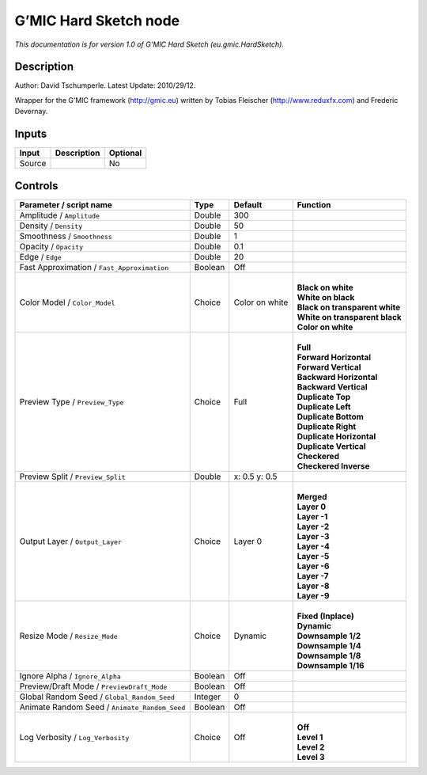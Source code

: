 .. _eu.gmic.HardSketch:

.. raw:: html

   <!-- Do not edit this file! It is generated automatically by Natron itself. -->

G’MIC Hard Sketch node
======================

*This documentation is for version 1.0 of G’MIC Hard Sketch (eu.gmic.HardSketch).*

Description
-----------

Author: David Tschumperle. Latest Update: 2010/29/12.

Wrapper for the G’MIC framework (http://gmic.eu) written by Tobias Fleischer (http://www.reduxfx.com) and Frederic Devernay.

Inputs
------

+--------+-------------+----------+
| Input  | Description | Optional |
+========+=============+==========+
| Source |             | No       |
+--------+-------------+----------+

Controls
--------

.. tabularcolumns:: |>{\raggedright}p{0.2\columnwidth}|>{\raggedright}p{0.06\columnwidth}|>{\raggedright}p{0.07\columnwidth}|p{0.63\columnwidth}|

.. cssclass:: longtable

+-----------------------------------------------+---------+----------------+----------------------------------+
| Parameter / script name                       | Type    | Default        | Function                         |
+===============================================+=========+================+==================================+
| Amplitude / ``Amplitude``                     | Double  | 300            |                                  |
+-----------------------------------------------+---------+----------------+----------------------------------+
| Density / ``Density``                         | Double  | 50             |                                  |
+-----------------------------------------------+---------+----------------+----------------------------------+
| Smoothness / ``Smoothness``                   | Double  | 1              |                                  |
+-----------------------------------------------+---------+----------------+----------------------------------+
| Opacity / ``Opacity``                         | Double  | 0.1            |                                  |
+-----------------------------------------------+---------+----------------+----------------------------------+
| Edge / ``Edge``                               | Double  | 20             |                                  |
+-----------------------------------------------+---------+----------------+----------------------------------+
| Fast Approximation / ``Fast_Approximation``   | Boolean | Off            |                                  |
+-----------------------------------------------+---------+----------------+----------------------------------+
| Color Model / ``Color_Model``                 | Choice  | Color on white | |                                |
|                                               |         |                | | **Black on white**             |
|                                               |         |                | | **White on black**             |
|                                               |         |                | | **Black on transparent white** |
|                                               |         |                | | **White on transparent black** |
|                                               |         |                | | **Color on white**             |
+-----------------------------------------------+---------+----------------+----------------------------------+
| Preview Type / ``Preview_Type``               | Choice  | Full           | |                                |
|                                               |         |                | | **Full**                       |
|                                               |         |                | | **Forward Horizontal**         |
|                                               |         |                | | **Forward Vertical**           |
|                                               |         |                | | **Backward Horizontal**        |
|                                               |         |                | | **Backward Vertical**          |
|                                               |         |                | | **Duplicate Top**              |
|                                               |         |                | | **Duplicate Left**             |
|                                               |         |                | | **Duplicate Bottom**           |
|                                               |         |                | | **Duplicate Right**            |
|                                               |         |                | | **Duplicate Horizontal**       |
|                                               |         |                | | **Duplicate Vertical**         |
|                                               |         |                | | **Checkered**                  |
|                                               |         |                | | **Checkered Inverse**          |
+-----------------------------------------------+---------+----------------+----------------------------------+
| Preview Split / ``Preview_Split``             | Double  | x: 0.5 y: 0.5  |                                  |
+-----------------------------------------------+---------+----------------+----------------------------------+
| Output Layer / ``Output_Layer``               | Choice  | Layer 0        | |                                |
|                                               |         |                | | **Merged**                     |
|                                               |         |                | | **Layer 0**                    |
|                                               |         |                | | **Layer -1**                   |
|                                               |         |                | | **Layer -2**                   |
|                                               |         |                | | **Layer -3**                   |
|                                               |         |                | | **Layer -4**                   |
|                                               |         |                | | **Layer -5**                   |
|                                               |         |                | | **Layer -6**                   |
|                                               |         |                | | **Layer -7**                   |
|                                               |         |                | | **Layer -8**                   |
|                                               |         |                | | **Layer -9**                   |
+-----------------------------------------------+---------+----------------+----------------------------------+
| Resize Mode / ``Resize_Mode``                 | Choice  | Dynamic        | |                                |
|                                               |         |                | | **Fixed (Inplace)**            |
|                                               |         |                | | **Dynamic**                    |
|                                               |         |                | | **Downsample 1/2**             |
|                                               |         |                | | **Downsample 1/4**             |
|                                               |         |                | | **Downsample 1/8**             |
|                                               |         |                | | **Downsample 1/16**            |
+-----------------------------------------------+---------+----------------+----------------------------------+
| Ignore Alpha / ``Ignore_Alpha``               | Boolean | Off            |                                  |
+-----------------------------------------------+---------+----------------+----------------------------------+
| Preview/Draft Mode / ``PreviewDraft_Mode``    | Boolean | Off            |                                  |
+-----------------------------------------------+---------+----------------+----------------------------------+
| Global Random Seed / ``Global_Random_Seed``   | Integer | 0              |                                  |
+-----------------------------------------------+---------+----------------+----------------------------------+
| Animate Random Seed / ``Animate_Random_Seed`` | Boolean | Off            |                                  |
+-----------------------------------------------+---------+----------------+----------------------------------+
| Log Verbosity / ``Log_Verbosity``             | Choice  | Off            | |                                |
|                                               |         |                | | **Off**                        |
|                                               |         |                | | **Level 1**                    |
|                                               |         |                | | **Level 2**                    |
|                                               |         |                | | **Level 3**                    |
+-----------------------------------------------+---------+----------------+----------------------------------+
